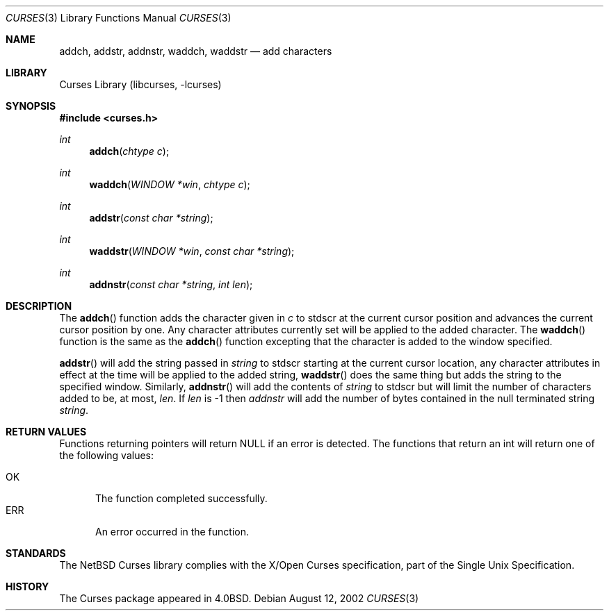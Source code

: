 .\"	$NetBSD: curses_add.3,v 1.1 2002/10/21 13:55:08 blymn Exp $
.\"
.\" Copyright (c) 2002
.\"	Brett Lymn (blymn@netbsd.org, brett_lymn@yahoo.com.au)
.\"
.\" This code is donated to the NetBSD Foundation by the Author.
.\"
.\" Redistribution and use in source and binary forms, with or without
.\" modification, are permitted provided that the following conditions
.\" are met:
.\" 1. Redistributions of source code must retain the above copyright
.\"    notice, this list of conditions and the following disclaimer.
.\" 2. Redistributions in binary form must reproduce the above copyright
.\"    notice, this list of conditions and the following disclaimer in the
.\"    documentation and/or other materials provided with the distribution.
.\" 3. The name of the Author may not be used to endorse or promote
.\"    products derived from this software without specific prior written
.\"    permission.
.\"
.\" THIS SOFTWARE IS PROVIDED BY THE AUTHOR ``AS IS'' AND
.\" ANY EXPRESS OR IMPLIED WARRANTIES, INCLUDING, BUT NOT LIMITED TO, THE
.\" IMPLIED WARRANTIES OF MERCHANTABILITY AND FITNESS FOR A PARTICULAR PURPOSE
.\" ARE DISCLAIMED.  IN NO EVENT SHALL THE AUTHOR BE LIABLE
.\" FOR ANY DIRECT, INDIRECT, INCIDENTAL, SPECIAL, EXEMPLARY, OR CONSEQUENTIAL
.\" DAMAGES (INCLUDING, BUT NOT LIMITED TO, PROCUREMENT OF SUBSTITUTE GOODS
.\" OR SERVICES; LOSS OF USE, DATA, OR PROFITS; OR BUSINESS INTERRUPTION)
.\" HOWEVER CAUSED AND ON ANY THEORY OF LIABILITY, WHETHER IN CONTRACT, STRICT
.\" LIABILITY, OR TORT (INCLUDING NEGLIGENCE OR OTHERWISE) ARISING IN ANY WAY
.\" OUT OF THE USE OF THIS SOFTWARE, EVEN IF ADVISED OF THE POSSIBILITY OF
.\" SUCH DAMAGE.
.\"
.\"
.Dd August 12, 2002
.Dt CURSES 3
.Os
.Sh NAME
.Nm addch ,
.Nm addstr ,
.Nm addnstr ,
.Nm waddch ,
.Nm waddstr
.Nd add characters
.Sh LIBRARY
.Lb libcurses
.Sh SYNOPSIS
.Fd #include \*[Lt]curses.h\*[Gt]
.Ft int
.Fn addch "chtype c"
.Ft int
.Fn waddch "WINDOW *win" "chtype c"
.Ft int
.Fn addstr "const char *string"
.Ft int
.Fn waddstr "WINDOW *win" "const char *string"
.Ft int
.Fn addnstr "const char *string" "int len"
.Sh DESCRIPTION
The
.Fn addch
function adds the character given in
.Fa c
to
.Dv stdscr
at the current cursor position and advances the current cursor
position by one.  Any character attributes currently set will be
applied to the added character.  The
.Fn waddch
function is the same as the 
.Fn addch
function excepting that the character is added to the window specified.
.Pp
.Fn addstr
will add the string passed in
.Fa string
to
.Dv stdscr
starting at the current cursor location, any character attributes in
effect at the time will be applied to the added string,
.Fn waddstr
does the same thing but adds the string to the specified window.
Similarly,
.Fn addnstr
will add the contents of 
.Fa string
to 
.Dv stdscr
but will limit the number of characters added to be, at most,
.Fa len .
If 
.Fa len
is -1 then
.Fa addnstr
will add the number of bytes contained in the null terminated string
.Fa string .
.Sh RETURN VALUES
Functions returning pointers will return NULL if an error is detected.
The functions that return an int will return one of the following
values:
.Pp
.Bl -tag -width ERR -compact
.It Er OK
The function completed successfully.
.It Er ERR
An error occurred in the function.
.El
.Sh STANDARDS
The
.Nx
Curses library complies with the X/Open Curses specification, part of the
Single Unix Specification.
.Sh HISTORY
The Curses package appeared in
.Bx 4.0 .
